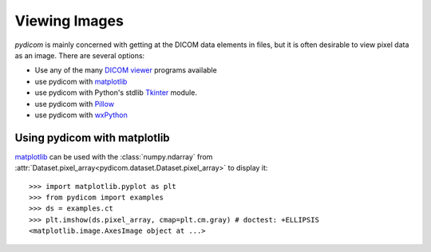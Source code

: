 .. _viewing_images:

Viewing Images
==============

*pydicom* is mainly concerned with getting at the DICOM data elements in files,
but it is often desirable to view pixel data as an image.
There are several options:

* Use any of the many `DICOM viewer
  <http://www.dclunie.com/medical-image-faq/html/part8.html#DICOMFileConvertorsAndViewers>`_
  programs available
* use pydicom with `matplotlib <https://matplotlib.org/>`_
* use pydicom with Python's stdlib `Tkinter <https://docs.python.org/3.4/library/tkinter.html>`_ module.
* use pydicom with `Pillow <https://python-pillow.org/>`_
* use pydicom with `wxPython <https://www.wxpython.org/>`_

Using pydicom with matplotlib
-----------------------------

`matplotlib <https://matplotlib.org/>`_ can be used with the :class:`numpy.ndarray` from
:attr:`Dataset.pixel_array<pydicom.dataset.Dataset.pixel_array>` to display it::

  >>> import matplotlib.pyplot as plt
  >>> from pydicom import examples
  >>> ds = examples.ct
  >>> plt.imshow(ds.pixel_array, cmap=plt.cm.gray) # doctest: +ELLIPSIS
  <matplotlib.image.AxesImage object at ...>

.. image:: ./../../auto_examples/input_output/images/sphx_glr_plot_read_dicom_001.png
   :target: ./../../auto_examples/input_output/plot_printing_dataset.html
   :scale: 60
   :align: center
